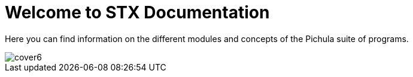 = Welcome to STX Documentation

Here you can find information on the different modules and concepts of the Pichula suite of programs.

image::cover6.jpg[]
